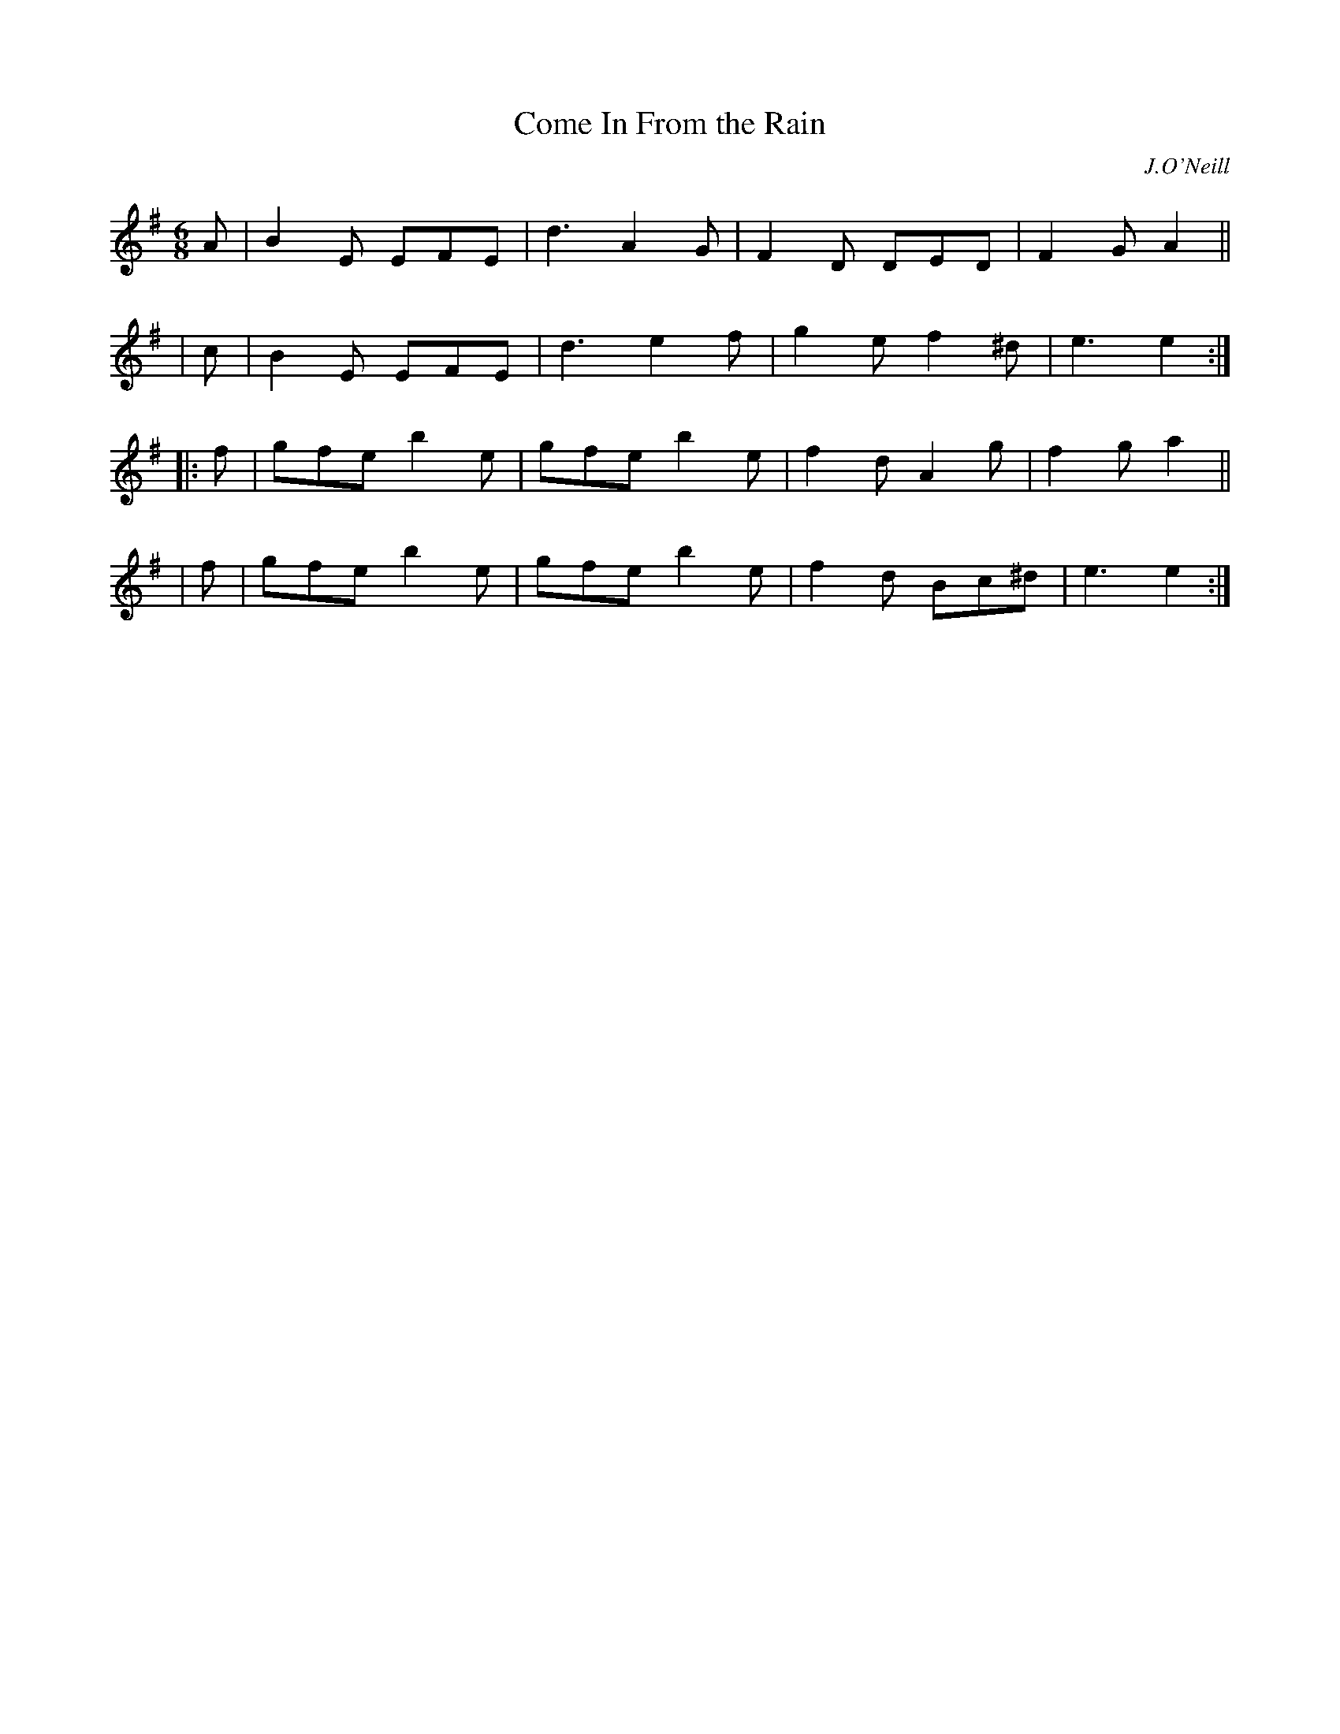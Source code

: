 X: 1104
T: Come In From the Rain
R: double jig
%S: s:4 b:16(4+4+4+4)
O: J.O'Neill
B: O'Neill's 1850 #1104
Z: henrik.norbeck@mailbox.swipnet.se
M: 6/8
L: 1/8
K: Em
  A | B2E EFE | d3 A2G | F2D DED | F2G A2 ||
| c | B2E EFE | d3 e2f | g2e f2^d | e3 e2 :|
|:f | gfe b2e | gfe b2e | f2d A2g | f2g a2 ||
| f | gfe b2e | gfe b2e | f2d Bc^d | e3 e2 :|
